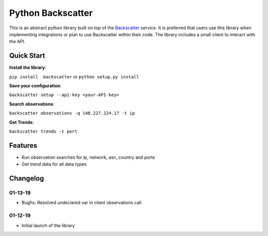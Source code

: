 Python Backscatter
==================
.. image:: https://readthedocs.org/projects/backscatter/badge/?version=latest
    :target: http://greynoise.readthedocs.io/en/latest/?badge=latest

.. image:: https://badge.fury.io/py/backscatter.svg
    :target: https://badge.fury.io/py/backscatter

.. image:: https://img.shields.io/badge/License-MIT-yellow.svg
    :target: https://opensource.org/licenses/MIT

This is an abstract python library built on top of the `Backscatter`_ service. It is preferred that users use this library when implementing integrations or plan to use Backscatter within their code. The library includes a small client to interact with the API.

.. _Backscatter: https://backscatter.io/

Quick Start
-----------
**Install the library**:

``pip install  backscatter`` or ``python setup.py install``

**Save your configuration**:

``backscatter setup --api-key <your-API-key>``

**Search observations**:

``backscatter observations -q 148.227.224.17 -t ip``

**Get Trends**:

``backscatter trends -t port``

Features
--------
* Run observation searches for ip, network, asn, country and ports
* Get trend data for all data types

Changelog
---------
01-13-19
~~~~~~~~
* Bugfix: Resolved undeclared var in client observations call

01-12-19
~~~~~~~~
* Initial launch of the library